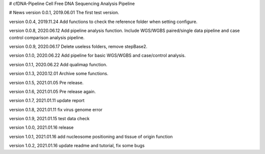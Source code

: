 # cfDNA-Pipeline
Cell Free DNA Sequencing Analysis Pipeline


# News
version 0.0.1, 2019.06.01
The first test version.

version 0.0.4, 2019.11.24
Add functions to check the reference folder when setting configure.

version 0.0.8, 2020.06.12
Add pipeline analysis function. Include WGS/WGBS paired/single data pipeline 
and case control comparison analysis pipeline.

version 0.0.9, 2020.06.17
Delete useless folders, remove stepBase2.

version 0.1.0, 2020.06.22
Add pipeline for basic WGS/WGBS and case/control analysis.

version 0.1.1, 2020.06.22
Add qualimap function.

version 0.1.3, 2020.12.01
Archive some functions.

version 0.1.5, 2021.01.05
Pre release.

version 0.1.6, 2021.01.05
Pre release again.

version 0.1.7, 2021.01.11
update report 

version 0.1.8, 2021.01.11
fix virus genome error

version 0.1.9, 2021.01.15
test data check

version 1.0.0, 2021.01.16
release

version 1.0.1, 2021.01.16
add nucleosome positioning and tissue of origin function

version 1.0.2, 2021.01.16
update readme and tutorial, fix some bugs